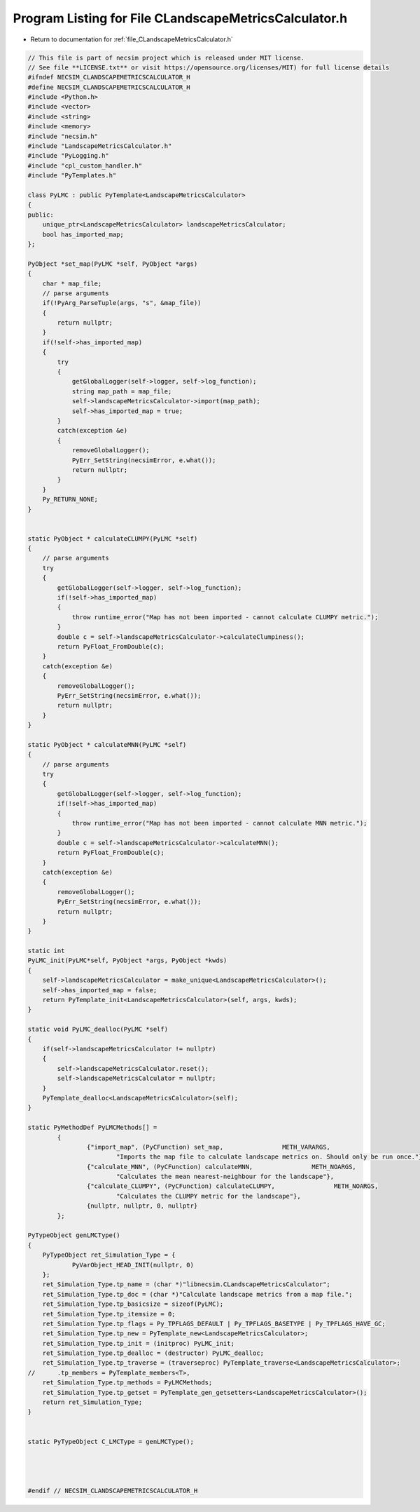 
.. _program_listing_file_CLandscapeMetricsCalculator.h:

Program Listing for File CLandscapeMetricsCalculator.h
======================================================

- Return to documentation for :ref:`file_CLandscapeMetricsCalculator.h`

.. code-block:: cpp

   // This file is part of necsim project which is released under MIT license.
   // See file **LICENSE.txt** or visit https://opensource.org/licenses/MIT) for full license details
   #ifndef NECSIM_CLANDSCAPEMETRICSCALCULATOR_H
   #define NECSIM_CLANDSCAPEMETRICSCALCULATOR_H
   #include <Python.h>
   #include <vector>
   #include <string>
   #include <memory>
   #include "necsim.h"
   #include "LandscapeMetricsCalculator.h"
   #include "PyLogging.h"
   #include "cpl_custom_handler.h"
   #include "PyTemplates.h"
   
   class PyLMC : public PyTemplate<LandscapeMetricsCalculator>
   {
   public:
       unique_ptr<LandscapeMetricsCalculator> landscapeMetricsCalculator;
       bool has_imported_map;
   };
   
   PyObject *set_map(PyLMC *self, PyObject *args)
   {
       char * map_file;
       // parse arguments
       if(!PyArg_ParseTuple(args, "s", &map_file))
       {
           return nullptr;
       }
       if(!self->has_imported_map)
       {
           try
           {
               getGlobalLogger(self->logger, self->log_function);
               string map_path = map_file;
               self->landscapeMetricsCalculator->import(map_path);
               self->has_imported_map = true;
           }
           catch(exception &e)
           {
               removeGlobalLogger();
               PyErr_SetString(necsimError, e.what());
               return nullptr;
           }
       }
       Py_RETURN_NONE;
   }
   
   
   static PyObject * calculateCLUMPY(PyLMC *self)
   {
       // parse arguments
       try
       {
           getGlobalLogger(self->logger, self->log_function);
           if(!self->has_imported_map)
           {
               throw runtime_error("Map has not been imported - cannot calculate CLUMPY metric.");
           }
           double c = self->landscapeMetricsCalculator->calculateClumpiness();
           return PyFloat_FromDouble(c);
       }
       catch(exception &e)
       {
           removeGlobalLogger();
           PyErr_SetString(necsimError, e.what());
           return nullptr;
       }
   }
   
   static PyObject * calculateMNN(PyLMC *self)
   {
       // parse arguments
       try
       {
           getGlobalLogger(self->logger, self->log_function);
           if(!self->has_imported_map)
           {
               throw runtime_error("Map has not been imported - cannot calculate MNN metric.");
           }
           double c = self->landscapeMetricsCalculator->calculateMNN();
           return PyFloat_FromDouble(c);
       }
       catch(exception &e)
       {
           removeGlobalLogger();
           PyErr_SetString(necsimError, e.what());
           return nullptr;
       }
   }
   
   static int
   PyLMC_init(PyLMC*self, PyObject *args, PyObject *kwds)
   {
       self->landscapeMetricsCalculator = make_unique<LandscapeMetricsCalculator>();
       self->has_imported_map = false;
       return PyTemplate_init<LandscapeMetricsCalculator>(self, args, kwds);
   }
   
   static void PyLMC_dealloc(PyLMC *self)
   {
       if(self->landscapeMetricsCalculator != nullptr)
       {
           self->landscapeMetricsCalculator.reset();
           self->landscapeMetricsCalculator = nullptr;
       }
       PyTemplate_dealloc<LandscapeMetricsCalculator>(self);
   }
   
   static PyMethodDef PyLMCMethods[] =
           {
                   {"import_map", (PyCFunction) set_map,                METH_VARARGS,
                           "Imports the map file to calculate landscape metrics on. Should only be run once."},
                   {"calculate_MNN", (PyCFunction) calculateMNN,                METH_NOARGS,
                           "Calculates the mean nearest-neighbour for the landscape"},
                   {"calculate_CLUMPY", (PyCFunction) calculateCLUMPY,                METH_NOARGS,
                           "Calculates the CLUMPY metric for the landscape"},
                   {nullptr, nullptr, 0, nullptr}
           };
   
   PyTypeObject genLMCType()
   {
       PyTypeObject ret_Simulation_Type = {
               PyVarObject_HEAD_INIT(nullptr, 0)
       };
       ret_Simulation_Type.tp_name = (char *)"libnecsim.CLandscapeMetricsCalculator";
       ret_Simulation_Type.tp_doc = (char *)"Calculate landscape metrics from a map file.";
       ret_Simulation_Type.tp_basicsize = sizeof(PyLMC);
       ret_Simulation_Type.tp_itemsize = 0;
       ret_Simulation_Type.tp_flags = Py_TPFLAGS_DEFAULT | Py_TPFLAGS_BASETYPE | Py_TPFLAGS_HAVE_GC;
       ret_Simulation_Type.tp_new = PyTemplate_new<LandscapeMetricsCalculator>;
       ret_Simulation_Type.tp_init = (initproc) PyLMC_init;
       ret_Simulation_Type.tp_dealloc = (destructor) PyLMC_dealloc;
       ret_Simulation_Type.tp_traverse = (traverseproc) PyTemplate_traverse<LandscapeMetricsCalculator>;
   //      .tp_members = PyTemplate_members<T>,
       ret_Simulation_Type.tp_methods = PyLMCMethods;
       ret_Simulation_Type.tp_getset = PyTemplate_gen_getsetters<LandscapeMetricsCalculator>();
       return ret_Simulation_Type;
   }
   
   
   static PyTypeObject C_LMCType = genLMCType();
   
   
   
   
   #endif // NECSIM_CLANDSCAPEMETRICSCALCULATOR_H
